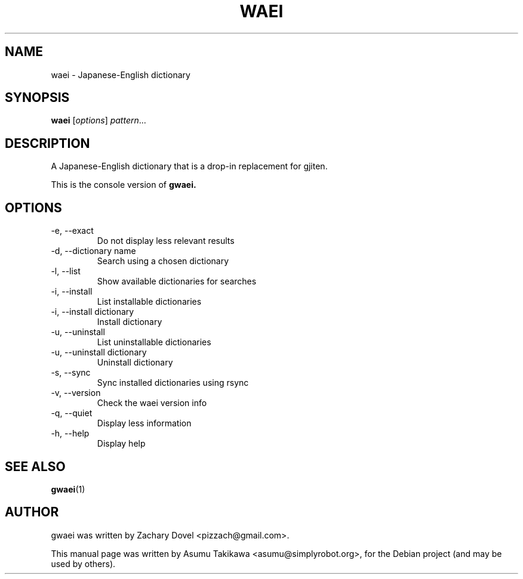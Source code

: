 .\"                                      Hey, EMACS: -*- nroff -*-
.\" First parameter, NAME, should be all caps
.\" Second parameter, SECTION, should be 1-8, maybe w/ subsection
.\" other parameters are allowed: see man(7), man(1)
.TH WAEI 1 "July 13, 2009"
.\" Please adjust this date whenever revising the manpage.
.\"
.\" Some roff macros, for reference:
.\" .nh        disable hyphenation
.\" .hy        enable hyphenation
.\" .ad l      left justify
.\" .ad b      justify to both left and right margins
.\" .nf        disable filling
.\" .fi        enable filling
.\" .br        insert line break
.\" .sp <n>    insert n+1 empty lines
.\" for manpage-specific macros, see man(7)
.SH NAME
waei \- Japanese-English dictionary
.SH SYNOPSIS
.B waei
.RI [ options ] " pattern" ...
.SH DESCRIPTION
A Japanese-English dictionary that is a drop-in replacement for gjiten.

This is the console version of 
.B gwaei.
.SH OPTIONS
.TP 
-e, --exact
Do not display less relevant results
.TP
-d, --dictionary name
Search using a chosen dictionary
.TP
-l, --list
Show available dictionaries for searches
.TP
-i, --install
List installable dictionaries
.TP
-i, --install dictionary
Install dictionary
.TP
-u, --uninstall
List uninstallable dictionaries
.TP
-u, --uninstall dictionary
Uninstall dictionary
.TP
-s, --sync
Sync installed dictionaries using rsync
.TP
-v, --version
Check the waei version info
.TP
-q, --quiet      
Display less information
.TP
-h, --help
Display help
.PP
.SH SEE ALSO
.BR gwaei (1)
.SH AUTHOR
gwaei was written by Zachary Dovel <pizzach@gmail.com>.
.PP
This manual page was written by Asumu Takikawa <asumu@simplyrobot.org>,
for the Debian project (and may be used by others).
